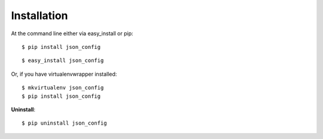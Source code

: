 .. highlight:: shell

============
Installation
============

At the command line either via easy_install or pip::

    $ pip install json_config

::

    $ easy_install json_config

Or, if you have virtualenvwrapper installed::

    $ mkvirtualenv json_config
    $ pip install json_config

**Uninstall**::

    $ pip uninstall json_config
